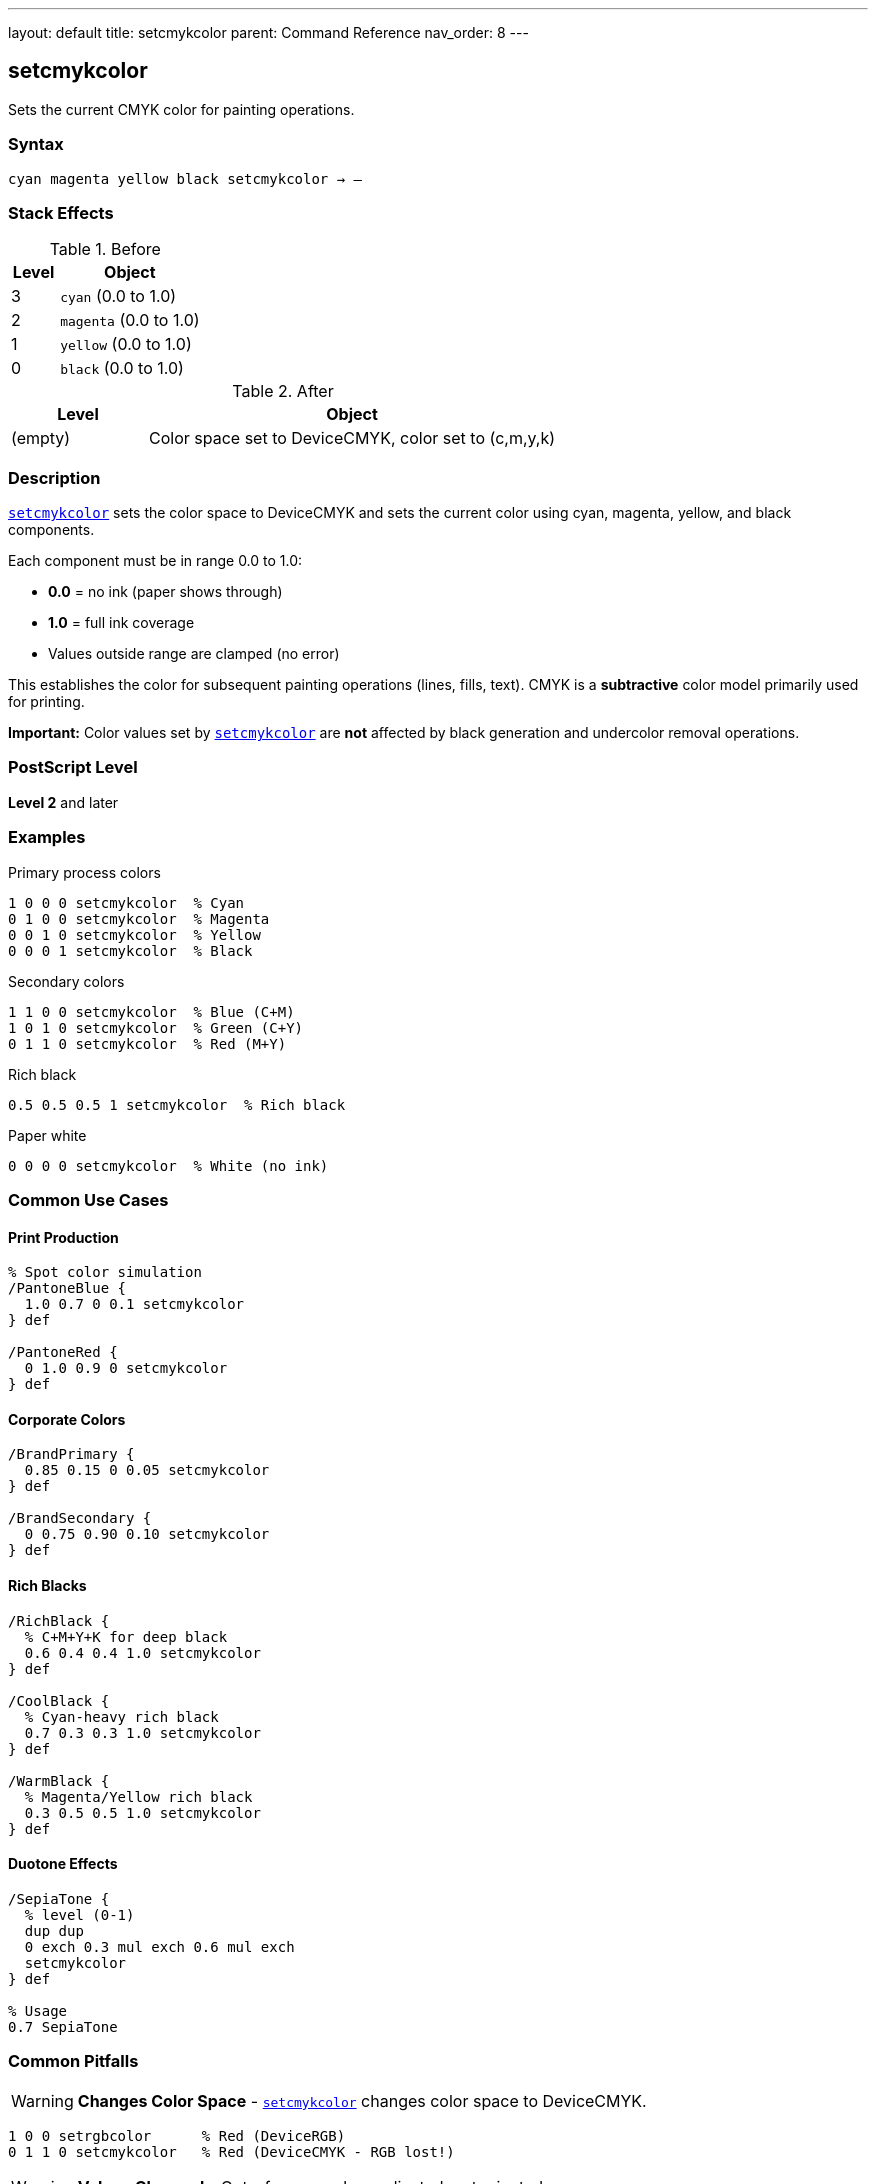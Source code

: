 ---
layout: default
title: setcmykcolor
parent: Command Reference
nav_order: 8
---

== setcmykcolor

Sets the current CMYK color for painting operations.

=== Syntax

----
cyan magenta yellow black setcmykcolor → –
----

=== Stack Effects

.Before
[cols="1,3"]
|===
| Level | Object

| 3
| `cyan` (0.0 to 1.0)

| 2
| `magenta` (0.0 to 1.0)

| 1
| `yellow` (0.0 to 1.0)

| 0
| `black` (0.0 to 1.0)
|===

.After
[cols="1,3"]
|===
| Level | Object

| (empty)
| Color space set to DeviceCMYK, color set to (c,m,y,k)
|===

=== Description

link:/docs/commands/references/setcmykcolor/[`setcmykcolor`] sets the color space to DeviceCMYK and sets the current color using cyan, magenta, yellow, and black components.

Each component must be in range 0.0 to 1.0:

* **0.0** = no ink (paper shows through)
* **1.0** = full ink coverage
* Values outside range are clamped (no error)

This establishes the color for subsequent painting operations (lines, fills, text). CMYK is a **subtractive** color model primarily used for printing.

**Important:** Color values set by link:/docs/commands/references/setcmykcolor/[`setcmykcolor`] are **not** affected by black generation and undercolor removal operations.

=== PostScript Level

*Level 2* and later

=== Examples

.Primary process colors
[source,postscript]
----
1 0 0 0 setcmykcolor  % Cyan
0 1 0 0 setcmykcolor  % Magenta
0 0 1 0 setcmykcolor  % Yellow
0 0 0 1 setcmykcolor  % Black
----

.Secondary colors
[source,postscript]
----
1 1 0 0 setcmykcolor  % Blue (C+M)
1 0 1 0 setcmykcolor  % Green (C+Y)
0 1 1 0 setcmykcolor  % Red (M+Y)
----

.Rich black
[source,postscript]
----
0.5 0.5 0.5 1 setcmykcolor  % Rich black
----

.Paper white
[source,postscript]
----
0 0 0 0 setcmykcolor  % White (no ink)
----

=== Common Use Cases

==== Print Production

[source,postscript]
----
% Spot color simulation
/PantoneBlue {
  1.0 0.7 0 0.1 setcmykcolor
} def

/PantoneRed {
  0 1.0 0.9 0 setcmykcolor
} def
----

==== Corporate Colors

[source,postscript]
----
/BrandPrimary {
  0.85 0.15 0 0.05 setcmykcolor
} def

/BrandSecondary {
  0 0.75 0.90 0.10 setcmykcolor
} def
----

==== Rich Blacks

[source,postscript]
----
/RichBlack {
  % C+M+Y+K for deep black
  0.6 0.4 0.4 1.0 setcmykcolor
} def

/CoolBlack {
  % Cyan-heavy rich black
  0.7 0.3 0.3 1.0 setcmykcolor
} def

/WarmBlack {
  % Magenta/Yellow rich black
  0.3 0.5 0.5 1.0 setcmykcolor
} def
----

==== Duotone Effects

[source,postscript]
----
/SepiaTone {
  % level (0-1)
  dup dup
  0 exch 0.3 mul exch 0.6 mul exch
  setcmykcolor
} def

% Usage
0.7 SepiaTone
----

=== Common Pitfalls

WARNING: *Changes Color Space* - link:/docs/commands/references/setcmykcolor/[`setcmykcolor`] changes color space to DeviceCMYK.

[source,postscript]
----
1 0 0 setrgbcolor      % Red (DeviceRGB)
0 1 1 0 setcmykcolor   % Red (DeviceCMYK - RGB lost!)
----

WARNING: *Values Clamped* - Out-of-range values adjusted, not rejected.

[source,postscript]
----
1.5 0 0 0 setcmykcolor  % Becomes 1.0 0 0 0 (cyan)
-0.5 0 0 0 setcmykcolor % Becomes 0.0 0 0 0 (white)
----

WARNING: *Not RGB* - CMYK is subtractive; values work opposite to RGB.

[source,postscript]
----
0 0 0 0 setcmykcolor   % White (no ink)
1 1 1 1 setcmykcolor   % Very dark (all inks)
----

WARNING: *Level 2 Only* - Not available in Level 1 interpreters.

[source,postscript]
----
/languagelevel where {
  pop languagelevel 2 ge {
    setcmykcolor
  } {
    % Fallback for Level 1
    % Convert to RGB or gray
  } ifelse
} if
----

TIP: *Use for Print* - CMYK is ideal for offset printing and press output.

=== Error Conditions

[cols="1,3"]
|===
| Error | Condition

| [`stackunderflow`]
| Fewer than 4 operands on stack

| [`typecheck`]
| Any operand not a number

| [`undefined`]
| Disabled in certain contexts or Level 1
|===

=== Implementation Notes

* Level 2 operator
* Sets both color space and color
* Subtractive color model (print-oriented)
* Values not affected by black generation/UCR
* Device converts to native color space if needed
* Ideal for print production workflows

=== CMYK Color Mixing

[source]
----
C + M     = Blue
C + Y     = Green
M + Y     = Red
C + M + Y = Brown/Gray
K alone   = Black
No inks   = White (paper)
----

=== Print Considerations

==== Total Ink Coverage

Monitor total ink to avoid oversaturation:

[source,postscript]
----
/TotalInk {
  % c m y k on stack
  add add add
} def

% Check before setting
0.8 0.6 0.5 0.4 % CMYK values
4 copy TotalInk
2.3 gt {
  % Reduce values if total > 230%
  pop pop pop pop
  0.7 0.5 0.4 0.3 setcmykcolor
} {
  setcmykcolor
} ifelse
----

==== Undercolor Removal (UCR)

Manually implement UCR:

[source,postscript]
----
/ApplyUCR {
  % c m y k on stack
  % Find minimum of CMY
  4 copy pop
  3 copy
  2 copy lt { exch } if pop
  2 copy lt { exch } if pop
  % UCR amount
  dup 5 1 roll
  % Subtract from CMY, add to K
  4 1 roll 3 -1 roll sub
  3 1 roll 3 -1 roll sub
  3 1 roll 3 -1 roll sub
  3 1 roll add
  setcmykcolor
} def
----

=== See Also

* link:/docs/commands/references/setrgbcolor/[`setrgbcolor`] - Set RGB color
* link:/docs/commands/references/setgray/[`setgray`] - Set grayscale
* link:/docs/commands/references/sethsbcolor/[`sethsbcolor`] - Set HSB color
* link:/docs/commands/references/currentcmykcolor/[`currentcmykcolor`] - Get CMYK color (Level 2)
